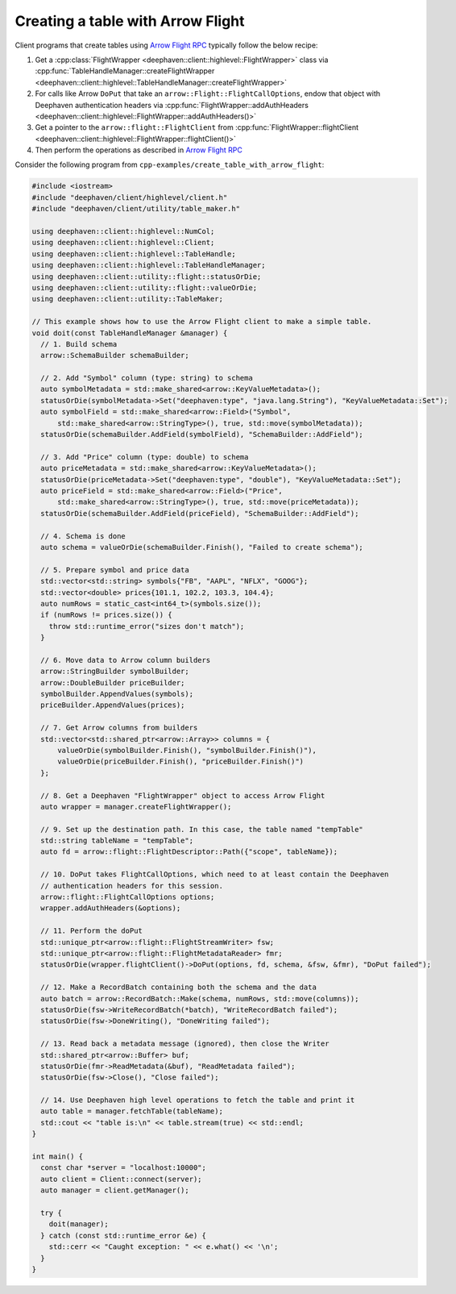 Creating a table with Arrow Flight
==================================

Client programs that create tables using
`Arrow Flight RPC <https://arrow.apache.org/docs/cpp/flight.html>`__
typically follow the below recipe:

1. Get a :cpp:class:`FlightWrapper <deephaven::client::highlevel::FlightWrapper>` class via
   :cpp:func:`TableHandleManager::createFlightWrapper <deephaven::client::highlevel::TableHandleManager::createFlightWrapper>`
2. For calls like Arrow ``DoPut`` that take an ``arrow::Flight::FlightCallOptions``, endow that object with
   Deephaven authentication headers via
   :cpp:func:`FlightWrapper::addAuthHeaders <deephaven::client::highlevel::FlightWrapper::addAuthHeaders()>`
3. Get a pointer to the ``arrow::flight::FlightClient`` from
   :cpp:func:`FlightWrapper::flightClient <deephaven::client::highlevel::FlightWrapper::flightClient()>`
4. Then perform the operations as described in
   `Arrow Flight RPC <https://arrow.apache.org/docs/cpp/flight.html>`__   

Consider the following program from ``cpp-examples/create_table_with_arrow_flight``:

.. code:: c++

  #include <iostream>
  #include "deephaven/client/highlevel/client.h"
  #include "deephaven/client/utility/table_maker.h"

  using deephaven::client::highlevel::NumCol;
  using deephaven::client::highlevel::Client;
  using deephaven::client::highlevel::TableHandle;
  using deephaven::client::highlevel::TableHandleManager;
  using deephaven::client::utility::flight::statusOrDie;
  using deephaven::client::utility::flight::valueOrDie;
  using deephaven::client::utility::TableMaker;

  // This example shows how to use the Arrow Flight client to make a simple table.
  void doit(const TableHandleManager &manager) {
    // 1. Build schema
    arrow::SchemaBuilder schemaBuilder;

    // 2. Add "Symbol" column (type: string) to schema
    auto symbolMetadata = std::make_shared<arrow::KeyValueMetadata>();
    statusOrDie(symbolMetadata->Set("deephaven:type", "java.lang.String"), "KeyValueMetadata::Set");
    auto symbolField = std::make_shared<arrow::Field>("Symbol",
	std::make_shared<arrow::StringType>(), true, std::move(symbolMetadata));
    statusOrDie(schemaBuilder.AddField(symbolField), "SchemaBuilder::AddField");

    // 3. Add "Price" column (type: double) to schema
    auto priceMetadata = std::make_shared<arrow::KeyValueMetadata>();
    statusOrDie(priceMetadata->Set("deephaven:type", "double"), "KeyValueMetadata::Set");
    auto priceField = std::make_shared<arrow::Field>("Price",
	std::make_shared<arrow::StringType>(), true, std::move(priceMetadata));
    statusOrDie(schemaBuilder.AddField(priceField), "SchemaBuilder::AddField");

    // 4. Schema is done
    auto schema = valueOrDie(schemaBuilder.Finish(), "Failed to create schema");

    // 5. Prepare symbol and price data
    std::vector<std::string> symbols{"FB", "AAPL", "NFLX", "GOOG"};
    std::vector<double> prices{101.1, 102.2, 103.3, 104.4};
    auto numRows = static_cast<int64_t>(symbols.size());
    if (numRows != prices.size()) {
      throw std::runtime_error("sizes don't match");
    }

    // 6. Move data to Arrow column builders
    arrow::StringBuilder symbolBuilder;
    arrow::DoubleBuilder priceBuilder;
    symbolBuilder.AppendValues(symbols);
    priceBuilder.AppendValues(prices);

    // 7. Get Arrow columns from builders
    std::vector<std::shared_ptr<arrow::Array>> columns = {
	valueOrDie(symbolBuilder.Finish(), "symbolBuilder.Finish()"),
	valueOrDie(priceBuilder.Finish(), "priceBuilder.Finish()")
    };

    // 8. Get a Deephaven "FlightWrapper" object to access Arrow Flight
    auto wrapper = manager.createFlightWrapper();

    // 9. Set up the destination path. In this case, the table named "tempTable"
    std::string tableName = "tempTable";
    auto fd = arrow::flight::FlightDescriptor::Path({"scope", tableName});

    // 10. DoPut takes FlightCallOptions, which need to at least contain the Deephaven
    // authentication headers for this session.
    arrow::flight::FlightCallOptions options;
    wrapper.addAuthHeaders(&options);

    // 11. Perform the doPut
    std::unique_ptr<arrow::flight::FlightStreamWriter> fsw;
    std::unique_ptr<arrow::flight::FlightMetadataReader> fmr;
    statusOrDie(wrapper.flightClient()->DoPut(options, fd, schema, &fsw, &fmr), "DoPut failed");

    // 12. Make a RecordBatch containing both the schema and the data
    auto batch = arrow::RecordBatch::Make(schema, numRows, std::move(columns));
    statusOrDie(fsw->WriteRecordBatch(*batch), "WriteRecordBatch failed");
    statusOrDie(fsw->DoneWriting(), "DoneWriting failed");

    // 13. Read back a metadata message (ignored), then close the Writer
    std::shared_ptr<arrow::Buffer> buf;
    statusOrDie(fmr->ReadMetadata(&buf), "ReadMetadata failed");
    statusOrDie(fsw->Close(), "Close failed");

    // 14. Use Deephaven high level operations to fetch the table and print it
    auto table = manager.fetchTable(tableName);
    std::cout << "table is:\n" << table.stream(true) << std::endl;
  }

  int main() {
    const char *server = "localhost:10000";
    auto client = Client::connect(server);
    auto manager = client.getManager();

    try {
      doit(manager);
    } catch (const std::runtime_error &e) {
      std::cerr << "Caught exception: " << e.what() << '\n';
    }
  }
